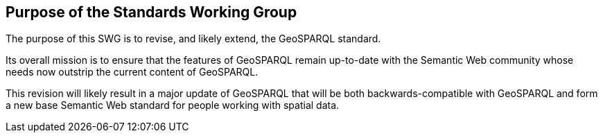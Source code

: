 == Purpose of the Standards Working Group

////
Proposers will describe the purpose of the Standards Working Group and its overall mission in relation to OGC processes, the OGC standards baseline, and OGC’s business plan.
////

The purpose of this SWG is to revise, and likely extend, the GeoSPARQL standard.

Its overall mission is to ensure that the features of GeoSPARQL remain up-to-date with the Semantic Web community whose needs now outstrip the current content of GeoSPARQL.

This revision will likely result in a major update of GeoSPARQL that will be both backwards-compatible with GeoSPARQL and form a new base Semantic Web standard for people working with spatial data.
